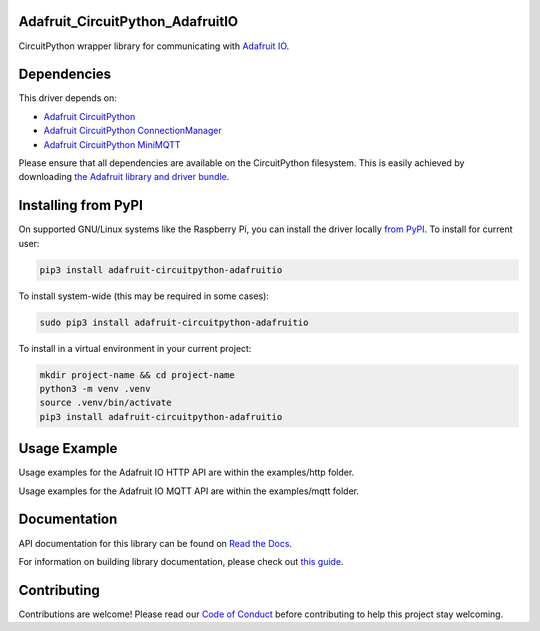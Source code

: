 Adafruit_CircuitPython_AdafruitIO
=================================

.. image:: https://readthedocs.org/projects/adafruit-circuitpython-adafruitio/badge/?version=latest
    :target: https://docs.circuitpython.org/projects/adafruitio/en/latest/
    :alt: Documentation Status

.. image:: https://raw.githubusercontent.com/adafruit/Adafruit_CircuitPython_Bundle/main/badges/adafruit_discord.svg
    :target: https://adafru.it/discord
    :alt: Discord

.. image:: https://github.com/adafruit/Adafruit_CircuitPython_AdafruitIO/workflows/Build%20CI/badge.svg
    :target: https://github.com/adafruit/Adafruit_CircuitPython_AdafruitIO/actions/
    :alt: Build Status

.. image:: https://img.shields.io/badge/code%20style-black-000000.svg
    :target: https://github.com/psf/black
    :alt: Code Style: Black

CircuitPython wrapper library for communicating with `Adafruit IO <http://io.adafruit.com>`_.


Dependencies
============

This driver depends on:

* `Adafruit CircuitPython <https://github.com/adafruit/circuitpython>`_
* `Adafruit CircuitPython ConnectionManager <https://github.com/adafruit/Adafruit_CircuitPython_ConnectionManager/>`_
* `Adafruit CircuitPython MiniMQTT <https://github.com/adafruit/Adafruit_CircuitPython_MiniMQTT>`_

Please ensure that all dependencies are available on the CircuitPython filesystem.
This is easily achieved by downloading
`the Adafruit library and driver bundle <https://github.com/adafruit/Adafruit_CircuitPython_Bundle>`_.

Installing from PyPI
====================

On supported GNU/Linux systems like the Raspberry Pi, you can install the driver locally `from
PyPI <https://pypi.org/project/adafruit-circuitpython-adafruitio/>`_. To install for current user:

.. code-block:: shell

    pip3 install adafruit-circuitpython-adafruitio

To install system-wide (this may be required in some cases):

.. code-block:: shell

    sudo pip3 install adafruit-circuitpython-adafruitio

To install in a virtual environment in your current project:

.. code-block:: shell

    mkdir project-name && cd project-name
    python3 -m venv .venv
    source .venv/bin/activate
    pip3 install adafruit-circuitpython-adafruitio

Usage Example
=============

Usage examples for the Adafruit IO HTTP API are within the examples/http folder.

Usage examples for the Adafruit IO MQTT API are within the examples/mqtt folder.

Documentation
=============

API documentation for this library can be found on `Read the Docs <https://docs.circuitpython.org/projects/adafruitio/en/latest/>`_.

For information on building library documentation, please check out `this guide <https://learn.adafruit.com/creating-and-sharing-a-circuitpython-library/sharing-our-docs-on-readthedocs#sphinx-5-1>`_.

Contributing
============

Contributions are welcome! Please read our `Code of Conduct
<https://github.com/adafruit/Adafruit_CircuitPython_AdafruitIO/blob/main/CODE_OF_CONDUCT.md>`_
before contributing to help this project stay welcoming.
